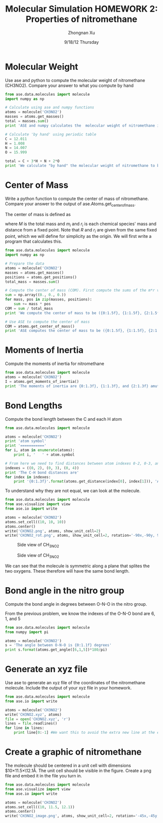 #+TITLE:  Molecular Simulation HOMEWORK 2: Properties of nitromethane
#+AUTHOR: Zhongnan Xu
#+EMAIL:  zhongnanxu@cmu.edu
#+DATE:   9/18/12 Thursday
#+OPTIONS:   H:3 num:t toc:t \n:nil @:t ::t |:t ^:t -:t f:t *:t <:t
#+OPTIONS:   TeX:t LaTeX:t skip:nil d:nil todo:t pri:nil tags:not-in-toc
#+EXPORT_SELECT_TAGS: export
#+EXPORT_EXCLUDE_TAGS: noexport
#+PROPERTY:  results output verbatim
#+PROPERTY:  exports both

* Molecular Weight
Use ase and python to compute the molecular weight of nitromethane (CH3NO2).
Compare your answer to what you compute by hand

#+begin_src python :results output
from ase.data.molecules import molecule
import numpy as np

# Calculate using ase and numpy functions
atoms = molecule('CH3NO2')
masses = atoms.get_masses()
total = masses.sum()
print 'ASE and numpy calculates the  molecular weight of nitromethane is {0:1.3f} g/mol'.format(total) 

# Calculate 'by hand' using periodic table
C = 12.011
H = 1.008
N = 14.007
O = 15.999

total = C + 3*H + N + 2*O
print 'We calculate "by hand" the molecular weight of nitromethane to be {0:1.3f} g/mol'.format(total)
#+end_src

#+RESULTS:
: ASE and numpy calculates the  molecular weight of nitromethane is 61.040 g/mol
: We calculate "by hand" the molecular weight of nitromethane to be 61.040 g/mol

* Center of Mass
Write a python function to compute the center of mass of
nitromethane. Compare your answer to the output of
ase.Atoms.get_center_of_mass.

The center of mass is defined as 
\begin{equation}
R = \frac{1}{M} \sum m_ir_i
\end{equation}
where $M$ is the total mass and $m_i$ and $r_i$ is each chemical species' mass
and distance from a fixed point. Note that $R$ and $r_i$ are given from the same
fixed point, which we will define for simplicity as the origin. We will first write
a program that calculates this.

#+begin_src python :results output
from ase.data.molecules import molecule
import numpy as np

# Prepare the data
atoms = molecule('CH3NO2')
masses = atoms.get_masses()
positions = atoms.get_positions()
total_mass = masses.sum()

# Compute the center of mass (COM). First compute the sums of the m*r values
sum = np.array((0., 0., 0.))
for mass, pos in zip(masses, positions):
    sum += mass * pos
COM = sum / total_mass
print 'We compute the center of mass to be ({0:1.5f}, {1:1.5f}, {2:1.5f})'.format(COM[0], COM[1], COM[2])

# Use ASE to compute the center of mass
COM = atoms.get_center_of_mass()
print 'ASE computes the center of mass to be ({0:1.5f}, {1:1.5f}, {2:1.5f})'.format(COM[0], COM[1], COM[2])
#+end_src

#+RESULTS:
: We compute the center of mass to be (0.00619, 0.07989, 0.00000)
: ASE computes the center of mass to be (0.00619, 0.07989, 0.00000)

* Moments of Inertia
Compute the moments of inertia for nitromethane

#+begin_src python :results output
from ase.data.molecules import molecule
atoms = molecule('CH3NO2')
I = atoms.get_moments_of_inertia()
print 'The moments of inertia are {0:1.3f}, {1:1.3f}, and {2:1.3f} amu*angstroms^2'.format(I[0], I[1], I[2])
#+end_src

#+RESULTS:
: The moments of inertia are 42.242, 47.838, and 86.868 amu*angstroms^2

* Bond Lengths
Compute the bond length between the C and each H atom

#+begin_src python :results output
from ase.data.molecules import molecule

atoms = molecule('CH3NO2')
print 'atom symbol'
print '==========='
for i, atom in enumerate(atoms):
    print i, '   ' + atom.symbol

# From here we need to find distances between atom indexes 0-2, 0-3, and 0-4
indexes = ((0, 2), (0, 3), (0, 4))
print 'The C-H bond distances are'
for index in indexes:
    print '{0:1.3f}'.format(atoms.get_distance(index[0], index[1])), 'Angstroms'
#+end_src

#+RESULTS:
#+begin_example
atom symbol
===========
0    C
1    N
2    H
3    H
4    H
5    O
6    O
The C-H bond distances are
1.090 Angstroms
1.087 Angstroms
1.087 Angstroms
#+end_example

To understand why they are not equal, we can look at the molecule.

#+begin_src python :results output
from ase.data.molecules import molecule
from ase.visualize import view
from ase.io import write

atoms = molecule('CH3NO2')
atoms.set_cell((10, 10, 10))
atoms.center()
write('CH3NO2.png', atoms, show_unit_cell=2)
write('CH3NO2_rot.png', atoms, show_unit_cell=2, rotation='-90x,-90y, 90z')
#+end_src 

#+RESULTS:

#+caption: Side view of CH_3NO_2
#+ATTR_LaTeX: placement=[H]
[[./CH3NO2.png]]
#+caption: Side view of CH_3NO_2
#+ATTR_LaTeX: placement=[H]
[[./CH3NO2_rot.png]]

We can see that the molecule is symmetric along a plane that splites the
two oxygens. These therefore will have the same bond length.

* Bond angle in the nitro group
Compute the bond angle in degrees between O-N-O in the nitro group.

From the previous problem, we know the indexes of the O-N-O bond are 6, 1, and 5

#+begin_src python :results output
from ase.data.molecules import molecule
from numpy import pi

atoms = molecule('CH3NO2')
s = 'The angle between O-N-O is {0:1.1f} degrees'
print s.format(atoms.get_angle([6,1,5])*180/pi)
#+end_src

#+RESULTS:
: The angle between O-N-O is 125.7 degrees

* Generate an xyz file
Use ase to generate an xyz file of the coordinates of the nitromethane
molecule. Include the output of your xyz file in your homework.

#+begin_src python :results output
from ase.data.molecules import molecule
from ase.io import write

atoms = molecule('CH3NO2')
write('CH3NO2.xyz', atoms)
file = open('CH3NO2.xyz', 'r')
lines = file.readlines()
for line in lines:
    print line[0:-1] #We want this to avoid the extra new line at the end of each line
#+end_src

#+RESULTS:
: 7
: 
: C      -0.114282000000000     -1.314565000000000      0.000000000000000
: N       0.000000000000000      0.166480000000000      0.000000000000000
: H       0.899565000000000     -1.715256000000000      0.000000000000000
: H      -0.640921000000000     -1.607212000000000      0.904956000000000
: H      -0.640921000000000     -1.607212000000000     -0.904956000000000
: O       0.066748000000000      0.728232000000000     -1.103775000000000
: O       0.066748000000000      0.728232000000000      1.103775000000000

* Create a graphic of nitromethane
The molecule should be centered in a unit cell with dimensions
$10\times11.5\times\12.1\AA. The unit cell should be visible in the
figure. Create a png file and embed it in the file you turn in.

#+begin_src python :results output
from ase.data.molecules import molecule
from ase.visualize import view
from ase.io import write

atoms = molecule('CH3NO2')
atoms.set_cell((10, 11.5, 12.1))
atoms.center()
write('CH3NO2_image.png', atoms, show_unit_cell=2, rotation='-45x,-45y, 45z')
#+end_src 

#+RESULTS:
#+caption: Graphic of nitromethane
#+ATTR_LaTeX: placement=[H]
[[./CH3NO2_image.png]]
